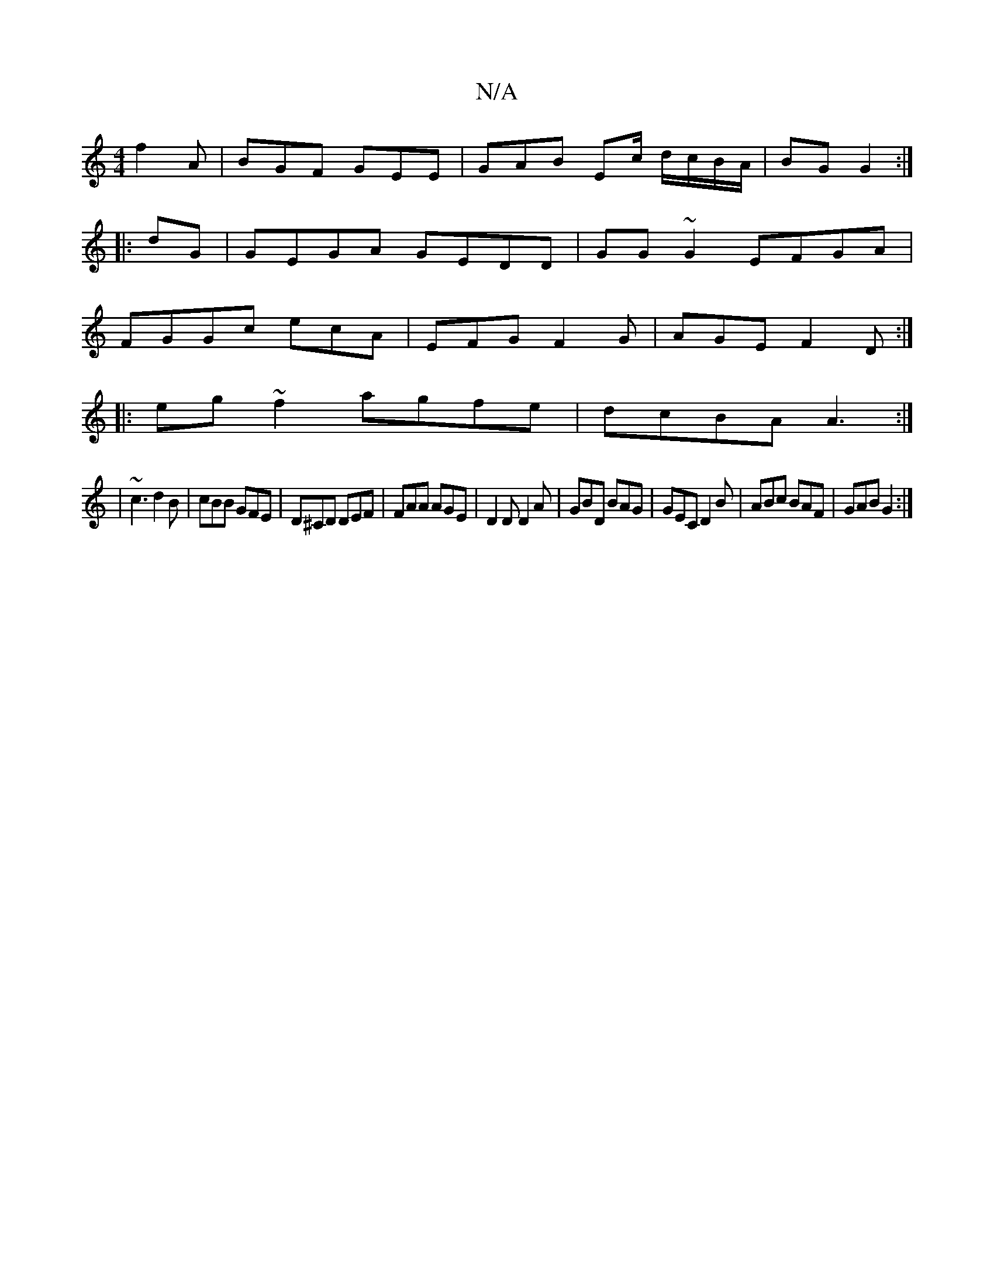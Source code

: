 X:1
T:N/A
M:4/4
R:N/A
K:Cmajor
 f2A | BGF GEE | GAB Ec/ d/c/B/A/|BG G2:|
|:dG|GEGA GEDD|GG~G2 EFGA|
FGGc ecA |EFG F2G|AGE F2D:|
|:eg~f2 agfe|dcBA A3:|
|~c3 d2B|cBB GFE|D^CD DEF|FAA AGE|D2D D2A|GBD BAG|GEC D2B|ABc BAF|GAB G2:|

DCCE